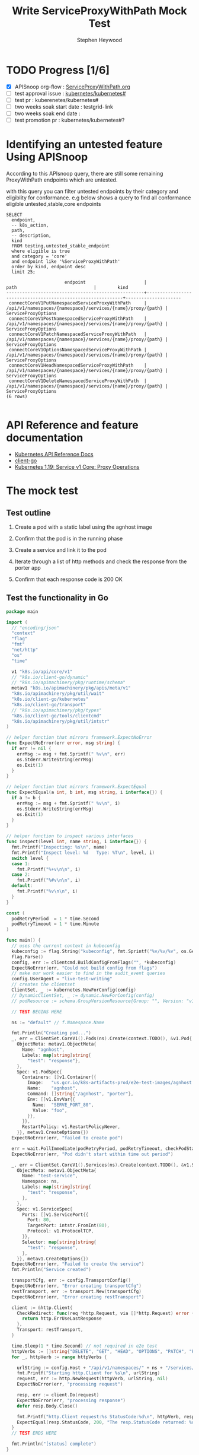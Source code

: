 # -*- ii: apisnoop; -*-
#+TITLE: Write ServiceProxyWithPath Mock Test
#+AUTHOR: Stephen Heywood
#+TODO: TODO(t) NEXT(n) IN-PROGRESS(i) BLOCKED(b) | DONE(d)
#+OPTIONS: toc:nil tags:nil todo:nil
#+EXPORT_SELECT_TAGS: export
#+PROPERTY: header-args:sql-mode :product postgres

* TODO Progress [1/6]                                                :export:
- [X] APISnoop org-flow : [[https://github.com/cncf/apisnoop/blob/master/tickets/k8s/ServiceProxyWithPath.org][ServiceProxyWithPath.org]]
- [ ] test approval issue : [[https://github.com/kubernetes/kubernetes/issues/][kubernetes/kubernetes#]]
- [ ] test pr : kuberenetes/kubernetes#
- [ ] two weeks soak start date : testgrid-link
- [ ] two weeks soak end date :
- [ ] test promotion pr : kubernetes/kubernetes#?
* Identifying an untested feature Using APISnoop                     :export:

According to this APIsnoop query, there are still some remaining ProxyWithPath endpoints which are untested.

with this query you can filter untested endpoints by their category and eligiblity for conformance.
e.g below shows a query to find all conformance eligible untested,stable,core endpoints

  #+NAME: untested_stable_core_endpoints
  #+begin_src sql-mode :eval never-export :exports both :session none
    SELECT
      endpoint,
      -- k8s_action,
      path,
      -- description,
      kind
      FROM testing.untested_stable_endpoint
      where eligible is true
      and category = 'core'
      and endpoint like '%ServiceProxyWithPath'
      order by kind, endpoint desc
      limit 25;
  #+end_src

 #+RESULTS: untested_stable_core_endpoints
 #+begin_SRC example
                       endpoint                      |                            path                             |        kind
 ----------------------------------------------------+-------------------------------------------------------------+---------------------
  connectCoreV1PutNamespacedServiceProxyWithPath     | /api/v1/namespaces/{namespace}/services/{name}/proxy/{path} | ServiceProxyOptions
  connectCoreV1PostNamespacedServiceProxyWithPath    | /api/v1/namespaces/{namespace}/services/{name}/proxy/{path} | ServiceProxyOptions
  connectCoreV1PatchNamespacedServiceProxyWithPath   | /api/v1/namespaces/{namespace}/services/{name}/proxy/{path} | ServiceProxyOptions
  connectCoreV1OptionsNamespacedServiceProxyWithPath | /api/v1/namespaces/{namespace}/services/{name}/proxy/{path} | ServiceProxyOptions
  connectCoreV1HeadNamespacedServiceProxyWithPath    | /api/v1/namespaces/{namespace}/services/{name}/proxy/{path} | ServiceProxyOptions
  connectCoreV1DeleteNamespacedServiceProxyWithPath  | /api/v1/namespaces/{namespace}/services/{name}/proxy/{path} | ServiceProxyOptions
 (6 rows)

 #+end_SRC

* API Reference and feature documentation                            :export:
- [[https://kubernetes.io/docs/reference/kubernetes-api/][Kubernetes API Reference Docs]]
- [[https://github.com/kubernetes/client-go/blob/master/kubernetes/typed/core/v1][client-go]]
- [[https://kubernetes.io/docs/reference/generated/kubernetes-api/v1.19/#-strong-proxy-operations-service-v1-core-strong-][Kubernetes 1.19: Service v1 Core: Proxy Operations]]

* The mock test                                                      :export:
** Test outline
1. Create a pod with a static label using the agnhost image

2. Confirm that the pod is in the running phase

3. Create a service and link it to the pod

4. Iterate through a list of http methods and check the response from the porter app

5. Confirm that each response code is 200 OK

** Test the functionality in Go
   #+NAME: Mock Test In Go
   #+begin_src go
     package main

     import (
       // "encoding/json"
       "context"
       "flag"
       "fmt"
       "net/http"
       "os"
       "time"

       v1 "k8s.io/api/core/v1"
       // "k8s.io/client-go/dynamic"
       // "k8s.io/apimachinery/pkg/runtime/schema"
       metav1 "k8s.io/apimachinery/pkg/apis/meta/v1"
       "k8s.io/apimachinery/pkg/util/wait"
       "k8s.io/client-go/kubernetes"
       "k8s.io/client-go/transport"
       // "k8s.io/apimachinery/pkg/types"
       "k8s.io/client-go/tools/clientcmd"
       "k8s.io/apimachinery/pkg/util/intstr"
     )

     // helper function that mirrors framework.ExpectNoError
     func ExpectNoError(err error, msg string) {
       if err != nil {
         errMsg := msg + fmt.Sprintf(" %v\n", err)
         os.Stderr.WriteString(errMsg)
         os.Exit(1)
       }
     }

     // helper function that mirrors framework.ExpectEqual
     func ExpectEqual(a int, b int, msg string, i interface{}) {
       if a != b {
         errMsg := msg + fmt.Sprintf(" %v\n", i)
         os.Stderr.WriteString(errMsg)
         os.Exit(1)
       }
     }

     // helper function to inspect various interfaces
     func inspect(level int, name string, i interface{}) {
       fmt.Printf("Inspecting: %s\n", name)
       fmt.Printf("Inspect level: %d   Type: %T\n", level, i)
       switch level {
       case 1:
         fmt.Printf("%+v\n\n", i)
       case 2:
         fmt.Printf("%#v\n\n", i)
       default:
         fmt.Printf("%v\n\n", i)
       }
     }

     const (
       podRetryPeriod  = 1 * time.Second
       podRetryTimeout = 1 * time.Minute
     )

     func main() {
       // uses the current context in kubeconfig
       kubeconfig := flag.String("kubeconfig", fmt.Sprintf("%v/%v/%v", os.Getenv("HOME"), ".kube", "config"), "(optional) absolute path to the kubeconfig file")
       flag.Parse()
       config, err := clientcmd.BuildConfigFromFlags("", *kubeconfig)
       ExpectNoError(err, "Could not build config from flags")
       // make our work easier to find in the audit_event queries
       config.UserAgent = "live-test-writing"
       // creates the clientset
       ClientSet, _ := kubernetes.NewForConfig(config)
       // DynamicClientSet, _ := dynamic.NewForConfig(config)
       // podResource := schema.GroupVersionResource{Group: "", Version: "v1", Resource: "pods"}

       // TEST BEGINS HERE

       ns := "default" // f.Namespace.Name

       fmt.Println("Creating pod...")
       _, err = ClientSet.CoreV1().Pods(ns).Create(context.TODO(), &v1.Pod{
         ObjectMeta: metav1.ObjectMeta{
           Name: "agnhost",
           Labels: map[string]string{
             "test": "response"},
         },
         Spec: v1.PodSpec{
           Containers: []v1.Container{{
             Image:   "us.gcr.io/k8s-artifacts-prod/e2e-test-images/agnhost:2.21",
             Name:    "agnhost",
             Command: []string{"/agnhost", "porter"},
             Env: []v1.EnvVar{{
               Name:  "SERVE_PORT_80",
               Value: "foo",
             }},
           }},
           RestartPolicy: v1.RestartPolicyNever,
         }}, metav1.CreateOptions{})
       ExpectNoError(err, "failed to create pod")

       err = wait.PollImmediate(podRetryPeriod, podRetryTimeout, checkPodStatus(ClientSet, "test=response"))
       ExpectNoError(err, "Pod didn't start within time out period")

       _, err = ClientSet.CoreV1().Services(ns).Create(context.TODO(), &v1.Service{
         ObjectMeta: metav1.ObjectMeta{
           Name: "test-service",
           Namespace: ns,
           Labels: map[string]string{
             "test": "response",
           },
         },
         Spec: v1.ServiceSpec{
           Ports: []v1.ServicePort{{
             Port: 80,
             TargetPort: intstr.FromInt(80),
             Protocol: v1.ProtocolTCP,
           }},
           Selector: map[string]string{
             "test": "response",
           },
         }}, metav1.CreateOptions{})
       ExpectNoError(err, "Failed to create the service")
       fmt.Println("Service created")

       transportCfg, err := config.TransportConfig()
       ExpectNoError(err, "Error creating transportCfg")
       restTransport, err := transport.New(transportCfg)
       ExpectNoError(err, "Error creating restTransport")

       client := &http.Client{
         CheckRedirect: func(req *http.Request, via []*http.Request) error {
           return http.ErrUseLastResponse
         },
         Transport: restTransport,
       }

       time.Sleep(1 * time.Second) // not required in e2e test
       httpVerbs := []string{"DELETE", "GET", "HEAD", "OPTIONS", "PATCH", "POST", "PUT"}
       for _, httpVerb := range httpVerbs {

         urlString := config.Host + "/api/v1/namespaces/" + ns + "/services/test-service/proxy/some/path/with/" + httpVerb
         fmt.Printf("Starting http.Client for %s\n", urlString)
         request, err := http.NewRequest(httpVerb, urlString, nil)
         ExpectNoError(err, "processing request")

         resp, err := client.Do(request)
         ExpectNoError(err, "processing response")
         defer resp.Body.Close()

         fmt.Printf("http.Client request:%s StatusCode:%d\n", httpVerb, resp.StatusCode)
         ExpectEqual(resp.StatusCode, 200, "The resp.StatusCode returned: %d", resp.StatusCode)
       }
       // TEST ENDS HERE

       fmt.Println("[status] complete")
     }

     func checkPodStatus(cs *kubernetes.Clientset, label string) func() (bool, error) {
       return func() (bool, error) {
         var err error

         list, err := cs.CoreV1().Pods("default").List(context.TODO(), metav1.ListOptions{
           LabelSelector: label})

         if err != nil {
           return false, err
         }

         if list.Items[0].Status.Phase != "Running" {
           fmt.Printf("Pod Quantity: %d Status: %s\n", len(list.Items), list.Items[0].Status.Phase)
           return false, err
         }
         fmt.Printf("Pod Status: %v\n", list.Items[0].Status.Phase)
         return true, nil
       }
     }
   #+end_src

   #+RESULTS: Mock Test In Go
   #+begin_src go
   Creating pod...
   Pod Quantity: 1 Status: Pending
   Pod Quantity: 1 Status: Pending
   Pod Status: Running
   Service created
   Starting http.Client for https://kubernetes.default/api/v1/namespaces/default/services/test-service/proxy/some/path/with/DELETE
   http.Client request:DELETE StatusCode:200
   Starting http.Client for https://kubernetes.default/api/v1/namespaces/default/services/test-service/proxy/some/path/with/GET
   http.Client request:GET StatusCode:200
   Starting http.Client for https://kubernetes.default/api/v1/namespaces/default/services/test-service/proxy/some/path/with/HEAD
   http.Client request:HEAD StatusCode:200
   Starting http.Client for https://kubernetes.default/api/v1/namespaces/default/services/test-service/proxy/some/path/with/OPTIONS
   http.Client request:OPTIONS StatusCode:200
   Starting http.Client for https://kubernetes.default/api/v1/namespaces/default/services/test-service/proxy/some/path/with/PATCH
   http.Client request:PATCH StatusCode:200
   Starting http.Client for https://kubernetes.default/api/v1/namespaces/default/services/test-service/proxy/some/path/with/POST
   http.Client request:POST StatusCode:200
   Starting http.Client for https://kubernetes.default/api/v1/namespaces/default/services/test-service/proxy/some/path/with/PUT
   http.Client request:PUT StatusCode:200
   [status] complete
   #+end_src

* Verifying increase in coverage with APISnoop                       :export:
** Reset stats

#+begin_src sql-mode :eval never-export :exports both :session none
delete from testing.audit_event;
#+end_src

#+RESULTS:
#+begin_SRC example
DELETE 89563
#+end_SRC

** Discover useragents:

  #+begin_src sql-mode :eval never-export :exports both :session none
    select distinct useragent
      from testing.audit_event
     where useragent like 'live%';
  #+end_src

  #+RESULTS:
  #+begin_SRC example
       useragent
  -------------------
   live-test-writing
  (1 row)

  #+end_SRC

** List endpoints hit by the test:

#+begin_src sql-mode :exports both :session none
  select * from testing.endpoint_hit_by_new_test ORDER BY hit_by_ete;
#+end_src

#+RESULTS:
#+begin_SRC example
     useragent     |                     endpoint                      | hit_by_ete | hit_by_new_test
-------------------+---------------------------------------------------+------------+-----------------
 live-test-writing | connectCoreV1DeleteNamespacedServiceProxyWithPath | f          |              12
 live-test-writing | connectCoreV1PatchNamespacedServiceProxyWithPath  | f          |              12
 live-test-writing | connectCoreV1PostNamespacedServiceProxyWithPath   | f          |              12
 live-test-writing | connectCoreV1PutNamespacedServiceProxyWithPath    | f          |              12
 live-test-writing | listCoreV1NamespacedPod                           | t          |              24
 live-test-writing | connectCoreV1GetNamespacedServiceProxyWithPath    | t          |              24
 live-test-writing | createCoreV1NamespacedPod                         | t          |               8
 live-test-writing | createCoreV1NamespacedService                     | t          |               8
(8 rows)

#+end_SRC

** Display endpoint coverage change:

  #+begin_src sql-mode :eval never-export :exports both :session none
    select * from testing.projected_change_in_coverage;
  #+end_src

  #+RESULTS:
  #+begin_SRC example
     category    | total_endpoints | old_coverage | new_coverage | change_in_number
  ---------------+-----------------+--------------+--------------+------------------
   test_coverage |             831 |          306 |          310 |                4
  (1 row)

  #+end_SRC

* Convert to Ginkgo Test
** Ginkgo Test
  :PROPERTIES:
  :ID:       gt001z4ch1sc00l
  :END:
* Final notes                                                        :export:
If a test with these calls gets merged, *test coverage will go up by 4 points*

This test is also created with the goal of conformance promotion.

-----
/sig testing

/sig architecture

/area conformance

* scratch
